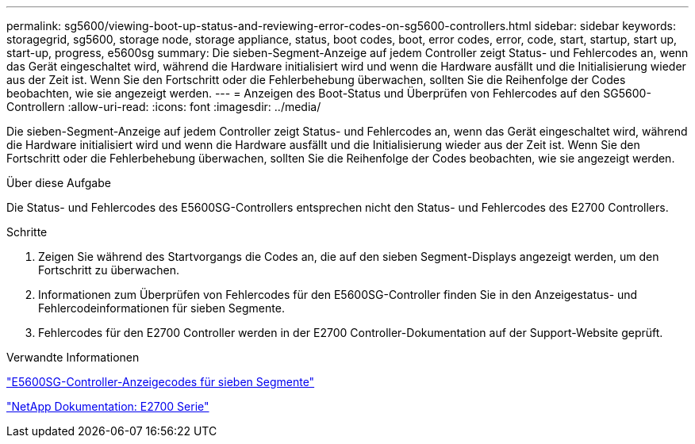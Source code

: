 ---
permalink: sg5600/viewing-boot-up-status-and-reviewing-error-codes-on-sg5600-controllers.html 
sidebar: sidebar 
keywords: storagegrid, sg5600, storage node, storage appliance, status, boot codes, boot, error codes, error, code, start, startup, start up, start-up, progress, e5600sg 
summary: Die sieben-Segment-Anzeige auf jedem Controller zeigt Status- und Fehlercodes an, wenn das Gerät eingeschaltet wird, während die Hardware initialisiert wird und wenn die Hardware ausfällt und die Initialisierung wieder aus der Zeit ist. Wenn Sie den Fortschritt oder die Fehlerbehebung überwachen, sollten Sie die Reihenfolge der Codes beobachten, wie sie angezeigt werden. 
---
= Anzeigen des Boot-Status und Überprüfen von Fehlercodes auf den SG5600-Controllern
:allow-uri-read: 
:icons: font
:imagesdir: ../media/


[role="lead"]
Die sieben-Segment-Anzeige auf jedem Controller zeigt Status- und Fehlercodes an, wenn das Gerät eingeschaltet wird, während die Hardware initialisiert wird und wenn die Hardware ausfällt und die Initialisierung wieder aus der Zeit ist. Wenn Sie den Fortschritt oder die Fehlerbehebung überwachen, sollten Sie die Reihenfolge der Codes beobachten, wie sie angezeigt werden.

.Über diese Aufgabe
Die Status- und Fehlercodes des E5600SG-Controllers entsprechen nicht den Status- und Fehlercodes des E2700 Controllers.

.Schritte
. Zeigen Sie während des Startvorgangs die Codes an, die auf den sieben Segment-Displays angezeigt werden, um den Fortschritt zu überwachen.
. Informationen zum Überprüfen von Fehlercodes für den E5600SG-Controller finden Sie in den Anzeigestatus- und Fehlercodeinformationen für sieben Segmente.
. Fehlercodes für den E2700 Controller werden in der E2700 Controller-Dokumentation auf der Support-Website geprüft.


.Verwandte Informationen
link:e5600sg-controller-seven-segment-display-codes.html["E5600SG-Controller-Anzeigecodes für sieben Segmente"]

http://mysupport.netapp.com/documentation/productlibrary/index.html?productID=61765["NetApp Dokumentation: E2700 Serie"^]

